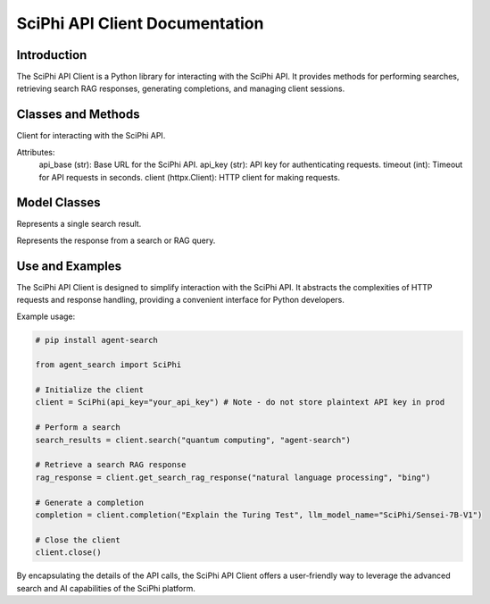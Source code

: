 SciPhi API Client Documentation
===============================

Introduction
------------

The SciPhi API Client is a Python library for interacting with the SciPhi API. It provides methods for performing searches, retrieving search RAG responses, generating completions, and managing client sessions.

Classes and Methods
-------------------

.. class:: SciPhi

    Client for interacting with the SciPhi API.

    Attributes:
        api_base (str): Base URL for the SciPhi API.
        api_key (str): API key for authenticating requests.
        timeout (int): Timeout for API requests in seconds.
        client (httpx.Client): HTTP client for making requests.

    .. method:: search(self, query: str, search_provider: str) -> List[Dict]

        Performs a search query using the SciPhi API.

        :param query: str: The search query string.
        :param search_provider: str: The search provider to use.
        :return: List[Dict]: A list of search results w/ fields that correspond with `SearchResult`, specified below.

    .. method:: get_search_rag_response(self, query: str, search_provider: str, llm_model: str = "SciPhi/Sensei-7B-V1", temperature: int = 0.2, top_p: int = 0.95)

        Retrieves a search RAG (Retrieval-Augmented Generation) response from the API.

        :param query: str: The search query string.
        :param search_provider: str: The search provider to use.
        :param llm_model: str: The language model to use.
        :param temperature: int: The temperature setting for the query.
        :param top_p: int: The top-p setting for the query.
        :return: Dict: A dictionary which corresponds with `SearchRAGResponse`, specified below.

    .. method:: completion(self, prompt: str, llm_model_name: str = "SciPhi/Sensei-7B-V1", llm_max_tokens_to_sample: int = 1_024, llm_temperature: float = 0.2, llm_top_p: float = 0.90) -> str

        Generates a completion string for a given prompt using the SciPhi API.

        :param prompt: str: The prompt for generating completion.
        :param llm_model_name: str: The language model to use.
        :param llm_max_tokens_to_sample: int: Maximum number of tokens for the sample.
        :param llm_temperature: float: The temperature setting for the query.
        :param llm_top_p: float: The top-p setting for the query.
        :return: Dict: A dictionary containing the generated completion.
        :raises ImportError: If the `sciphi-synthesizer` package is not installed.

    .. method:: close(self) -> None

        Closes the HTTP client.


Model Classes
-------------

.. class:: SearchResult

    Represents a single search result.

    .. attribute:: score

        The score of the search result.
    
    .. attribute:: title

        The title of the search result.

    .. attribute:: text

        The raw text of the search result.

    .. attribute:: url

        The URL of the search result.

    .. attribute:: metadata

        Optional metadata for the search result.

.. class:: SearchRAGResponse

    Represents the response from a search or RAG query.

    .. attribute:: response

        The response text.

    .. attribute:: related_queries

        A list of related queries.

    .. attribute:: search_results

        A list of SearchResult objects.

Use and Examples
----------------

The SciPhi API Client is designed to simplify interaction with the SciPhi API. It abstracts the complexities of HTTP requests and response handling, providing a convenient interface for Python developers.

Example usage:

.. code-block:: python

   # pip install agent-search

   from agent_search import SciPhi

   # Initialize the client
   client = SciPhi(api_key="your_api_key") # Note - do not store plaintext API key in prod

   # Perform a search
   search_results = client.search("quantum computing", "agent-search")

   # Retrieve a search RAG response
   rag_response = client.get_search_rag_response("natural language processing", "bing")

   # Generate a completion
   completion = client.completion("Explain the Turing Test", llm_model_name="SciPhi/Sensei-7B-V1")

   # Close the client
   client.close()

By encapsulating the details of the API calls, the SciPhi API Client offers a user-friendly way to leverage the advanced search and AI capabilities of the SciPhi platform.